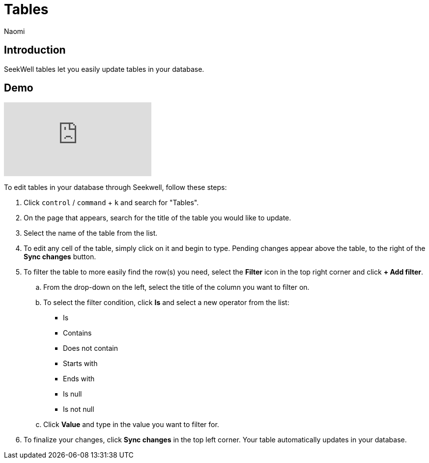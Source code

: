 = Tables
:last_updated: 8/26/2022
:author: Naomi
:linkattrs:
:experimental:
:page-layout: default-seekwell
:description: SeekWell tables let you easily update tables in your database.

// More

== Introduction

SeekWell tables let you easily update tables in your database.

== Demo

video::G4TPy2oX3_k[youtube]

To edit tables in your database through Seekwell, follow these steps:

. Click `control` / `command` + `k` and search for "Tables".

. On the page that appears, search for the title of the table you would like to update.

. Select the name of the table from the list.

. To edit any cell of the table, simply click on it and begin to type. Pending changes appear above the table, to the right of the *Sync changes* button.

. To filter the table to more easily find the row(s) you need, select the *Filter* icon in the top right corner and click *+ Add filter*.
.. From the drop-down on the left, select the title of the column you want to filter on.
.. To select the filter condition, click *Is* and select a new operator from the list:
* Is
* Contains
* Does not contain
* Starts with
* Ends with
* Is null
* Is not null

.. Click *Value* and type in the value you want to filter for.

. To finalize your changes, click *Sync changes* in the top left corner. Your table automatically updates in your database.